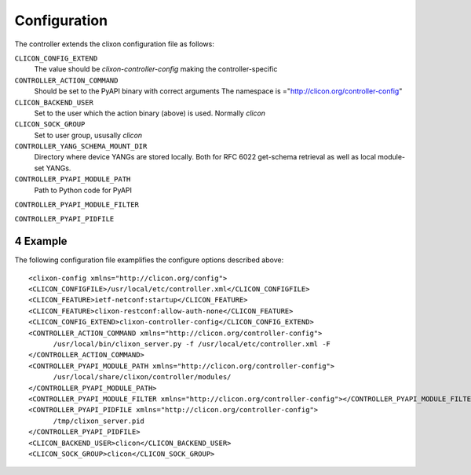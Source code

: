.. _controller_configuration:
.. sectnum::
   :start: 4
   :depth: 3

*************
Configuration
*************

The controller extends the clixon configuration file as follows:

``CLICON_CONFIG_EXTEND``
   The value should be `clixon-controller-config` making the controller-specific 

``CONTROLLER_ACTION_COMMAND``
   Should be set to the PyAPI binary with correct arguments
   The namespace is ="http://clicon.org/controller-config"

``CLICON_BACKEND_USER``
   Set to the user which the action binary (above) is used. Normally `clicon`

``CLICON_SOCK_GROUP``   
   Set to user group, ususally `clicon`

``CONTROLLER_YANG_SCHEMA_MOUNT_DIR``
   Directory where device YANGs are stored locally. Both for RFC 6022 get-schema retrieval as well as local module-set YANGs.
   
``CONTROLLER_PYAPI_MODULE_PATH``
   Path to Python code for PyAPI
   
``CONTROLLER_PYAPI_MODULE_FILTER``

``CONTROLLER_PYAPI_PIDFILE``
   
Example
-------
The following configuration file examplifies the configure options described above::

  <clixon-config xmlns="http://clicon.org/config">
  <CLICON_CONFIGFILE>/usr/local/etc/controller.xml</CLICON_CONFIGFILE>
  <CLICON_FEATURE>ietf-netconf:startup</CLICON_FEATURE>
  <CLICON_FEATURE>clixon-restconf:allow-auth-none</CLICON_FEATURE>
  <CLICON_CONFIG_EXTEND>clixon-controller-config</CLICON_CONFIG_EXTEND>
  <CONTROLLER_ACTION_COMMAND xmlns="http://clicon.org/controller-config">
        /usr/local/bin/clixon_server.py -f /usr/local/etc/controller.xml -F
  </CONTROLLER_ACTION_COMMAND>
  <CONTROLLER_PYAPI_MODULE_PATH xmlns="http://clicon.org/controller-config">
        /usr/local/share/clixon/controller/modules/
  </CONTROLLER_PYAPI_MODULE_PATH>
  <CONTROLLER_PYAPI_MODULE_FILTER xmlns="http://clicon.org/controller-config"></CONTROLLER_PYAPI_MODULE_FILTER>
  <CONTROLLER_PYAPI_PIDFILE xmlns="http://clicon.org/controller-config">
        /tmp/clixon_server.pid
  </CONTROLLER_PYAPI_PIDFILE>
  <CLICON_BACKEND_USER>clicon</CLICON_BACKEND_USER>
  <CLICON_SOCK_GROUP>clicon</CLICON_SOCK_GROUP>
